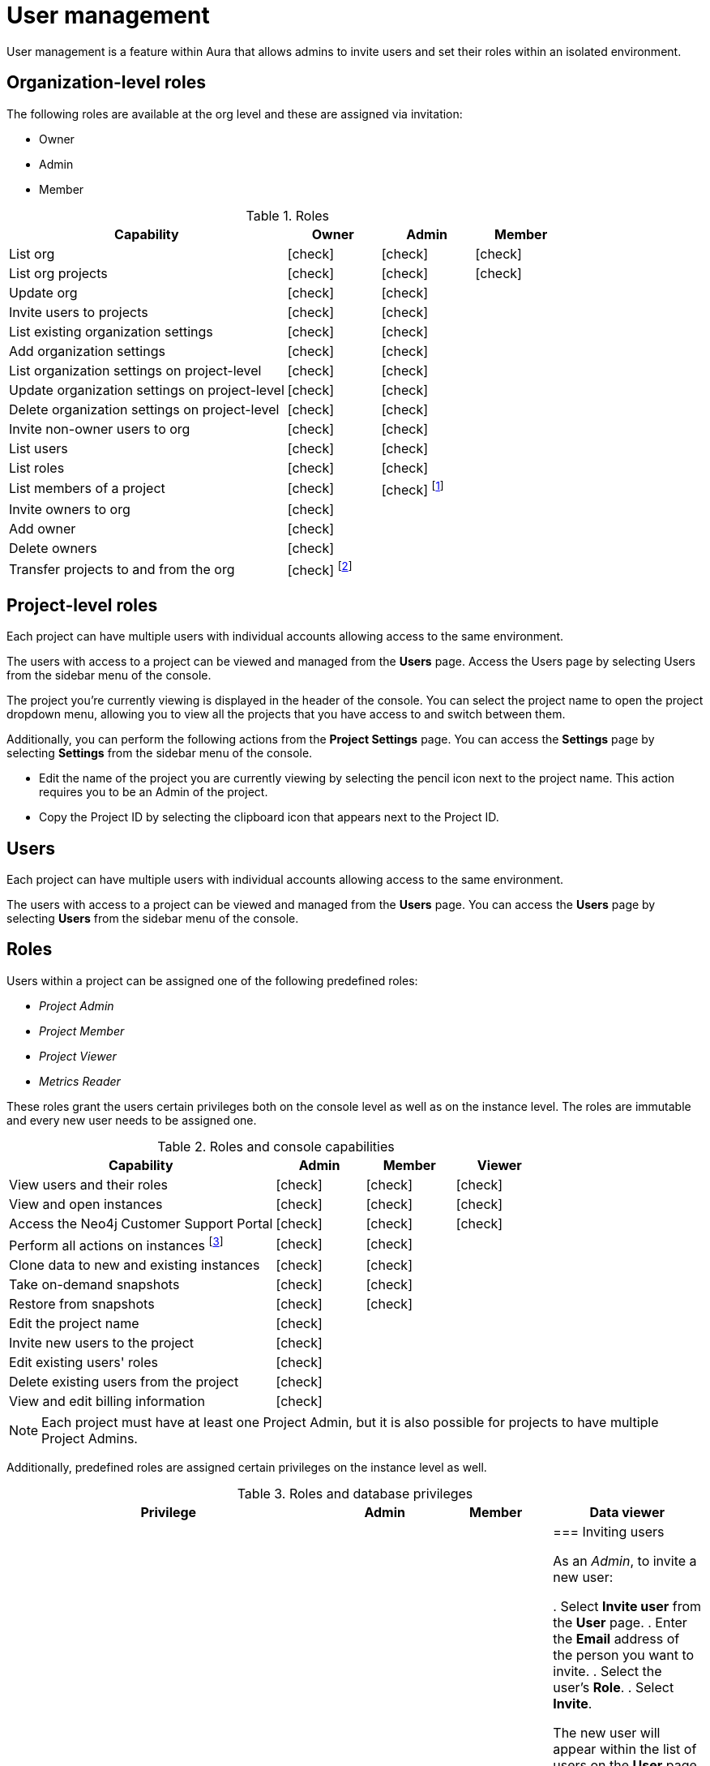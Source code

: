 [[aura-user-management]]
= User management
:description: This page describes how to manage users in Neo4j Aura.

User management is a feature within Aura that allows admins to invite users and set their roles within an isolated environment.

== Organization-level roles

The following roles are available at the org level and these are assigned via invitation:

* Owner
* Admin
* Member

:check-mark: icon:check[]
.Roles
[opts="header",cols="3,1,1,1"]
|===
| Capability
| Owner
| Admin
| Member

| List org
| {check-mark}
| {check-mark}
| {check-mark}

| List org projects
| {check-mark}
| {check-mark}
| {check-mark}

| Update org
| {check-mark}
| {check-mark}
|

| Invite users to projects
| {check-mark}
| {check-mark}
|

| List existing organization settings
| {check-mark}
| {check-mark}
|

| Add organization settings
| {check-mark}
| {check-mark}
|

| List organization settings on project-level
| {check-mark}
| {check-mark}
|

| Update organization settings on project-level
| {check-mark}
| {check-mark}
|

| Delete organization settings on project-level
| {check-mark}
| {check-mark}
|

| Invite non-owner users to org
| {check-mark}
| {check-mark}
|

| List users
| {check-mark}
| {check-mark}
|

| List roles
| {check-mark}
| {check-mark}
|

| List members of a project
| {check-mark}
| {check-mark} footnote:[An admin can only list members of projects the admin is also a member of.]
|

// | Add customer information for a trial within org
// | {check-mark}
// | {check-mark}
// |

// | List customer information for a trial within org
// | {check-mark}
// | {check-mark}
// |

// | List seamless login for org
// | {check-mark}
// | {check-mark}
// |

// | Update seamless login for org
// | {check-mark}
// | {check-mark}
// |

| Invite owners to org
| {check-mark}
|
|

| Add owner
| {check-mark}
|
|

| Delete owners
| {check-mark}
|
|

| Transfer projects to and from the org
| {check-mark} footnote:[An owner needs to permission for both the source and destination orgs.]
|
|
|===

== Project-level roles

Each project can have multiple users with individual accounts allowing access to the same environment.

The users with access to a project can be viewed and managed from the *Users* page.
Access the Users page by selecting Users from the sidebar menu of the console.

The project you're currently viewing is displayed in the header of the console.
You can select the project name to open the project dropdown menu, allowing you to view all the projects that you have access to and switch between them.

Additionally, you can perform the following actions from the *Project Settings* page.
You can access the **Settings** page by selecting **Settings** from the sidebar menu of the console.

* Edit the name of the project you are currently viewing by selecting the pencil icon next to the project name. This action requires you to be an Admin of the project.

* Copy the Project ID by selecting the clipboard icon that appears next to the Project ID.

== Users

Each project can have multiple users with individual accounts allowing access to the same environment.

The users with access to a project can be viewed and managed from the **Users** page.
You can access the **Users** page by selecting **Users** from the sidebar menu of the console.

[[roles]]
== Roles

Users within a project can be assigned one of the following predefined roles:

* _Project Admin_
* _Project Member_
* _Project Viewer_
* _Metrics Reader_

These roles grant the users certain privileges both on the console level as well as on the instance level.
The roles are immutable and every new user needs to be assigned one.

:check-mark: icon:check[]

.Roles and console capabilities
[opts="header",cols="3,1,1,1"]
|===
| Capability | Admin | Member | Viewer
| View users and their roles | {check-mark} | {check-mark} | {check-mark}
| View and open instances | {check-mark} | {check-mark} | {check-mark}
| Access the Neo4j Customer Support Portal | {check-mark} | {check-mark} | {check-mark}
| Perform all actions on instances footnote:[Actions include creating, deleting, pausing, resuming, and editing instances.] | {check-mark} | {check-mark} |
| Clone data to new and existing instances | {check-mark} | {check-mark} |
| Take on-demand snapshots | {check-mark} | {check-mark} |
| Restore from snapshots | {check-mark} | {check-mark} |
| Edit the project name | {check-mark} | |
| Invite new users to the project | {check-mark} | |
| Edit existing users' roles | {check-mark} | |
| Delete existing users from the project | {check-mark} | |
| View and edit billing information | {check-mark} | |
|===

[NOTE]
====
Each project must have at least one Project Admin, but it is also possible for projects to have multiple Project Admins.
====

Additionally, predefined roles are assigned certain privileges on the instance level as well.

.Roles and database privileges
[options="header", cols="3,1,1,1"]
|===
| Privilege
| Admin
| Member
| Data viewer

|
|
|
|

=== Inviting users

As an _Admin_, to invite a new user:

. Select **Invite user** from the **User** page.
. Enter the **Email** address of the person you want to invite.
. Select the user's **Role**.
. Select **Invite**.

The new user will appear within the list of users on the **User** page with the _Pending invite_ **Status** until they accept the invite.

An email will be sent to the user with a link to accept the invite.

.Grant users access to a project
image::inviteusers.png[]

=== Editing users

As an _Admin_, to edit an existing user's role:

. Select the more actions (three dots) icon next to the user's name from the **User** page.
. Select the user's new **Role**.
. Select **Save**.

=== Deleting users

As an _Admin_, to delete an existing user:

. Select the more actions (three dots) next to the user's name from the **User** page.
. Select **Delete**.

// [NOTE]
// ====
// It is also possible to delete a user whose **Status** is _Pending invite_.

// Select the trash can icon next to the user's name, and then select **Revoke**.
// ====

=== Accepting an invite

When invited to a project, you will receive an email with a link to accept the invite.
This link will direct you to the Aura console, where a **Project invitation** modal will appear.
You can select the project(s) you have been invited to and choose to accept or decline the invite(s).

// You can also close the **Project invitation** modal without accepting or declining the invite(s) and later manually re-open the modal by selecting the **Pending invites** envelope icon in the console header.

[TIP]
====
User management within the Aura console does not replace built-in roles or fine-grained RBAC at the database level.
====

